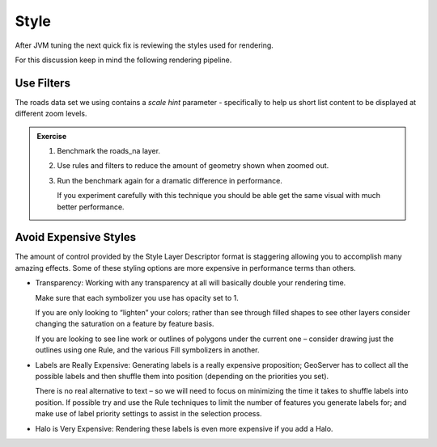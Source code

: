.. style:

*******
Style
*******

After JVM tuning the next quick fix is reviewing the styles used for rendering.

For this discussion keep in mind the following rendering pipeline.

Use Filters
===========

The roads data set we using contains a `scale hint` parameter - specifically to help us short list content to be displayed at different zoom levels.

.. admonition:: Exercise
   
   #. Benchmark the roads_na layer.
   
   #. Use rules and filters to reduce the amount of geometry shown when zoomed out.

      .. literalinclude:: /files/roads_filter.sld
         :language: xml
   
   #. Run the benchmark again for a dramatic difference in performance.
      
      If you experiment carefully with this technique you should be able get the same visual with much better performance.

Avoid Expensive Styles
======================

The amount of control provided by the Style Layer Descriptor format is staggering allowing you to accomplish many amazing effects. Some of these styling options are more expensive in performance terms than others.

* Transparency: Working with any transparency at all will basically double your rendering time.

  Make sure that each symbolizer you use has opacity set to 1.

  If you are only looking to “lighten” your colors; rather than see through filled shapes to see other layers consider changing the saturation on a feature by feature basis.

  If you are looking to see line work or outlines of polygons under the current one – consider drawing just the outlines using one Rule, and the various Fill symbolizers in another.

* Labels are Really Expensive: Generating labels is a really expensive proposition; GeoServer has to collect all the possible labels and then shuffle them into position (depending on the priorities you set).

  There is no real alternative to text – so we will need to focus on minimizing the time it takes to shuffle labels into position. If possible try and use the Rule techniques to limit the number of features you generate labels for; and make use of label priority settings to assist in the selection process.

* Halo is Very Expensive: Rendering these labels is even more expensive if you add a Halo.

